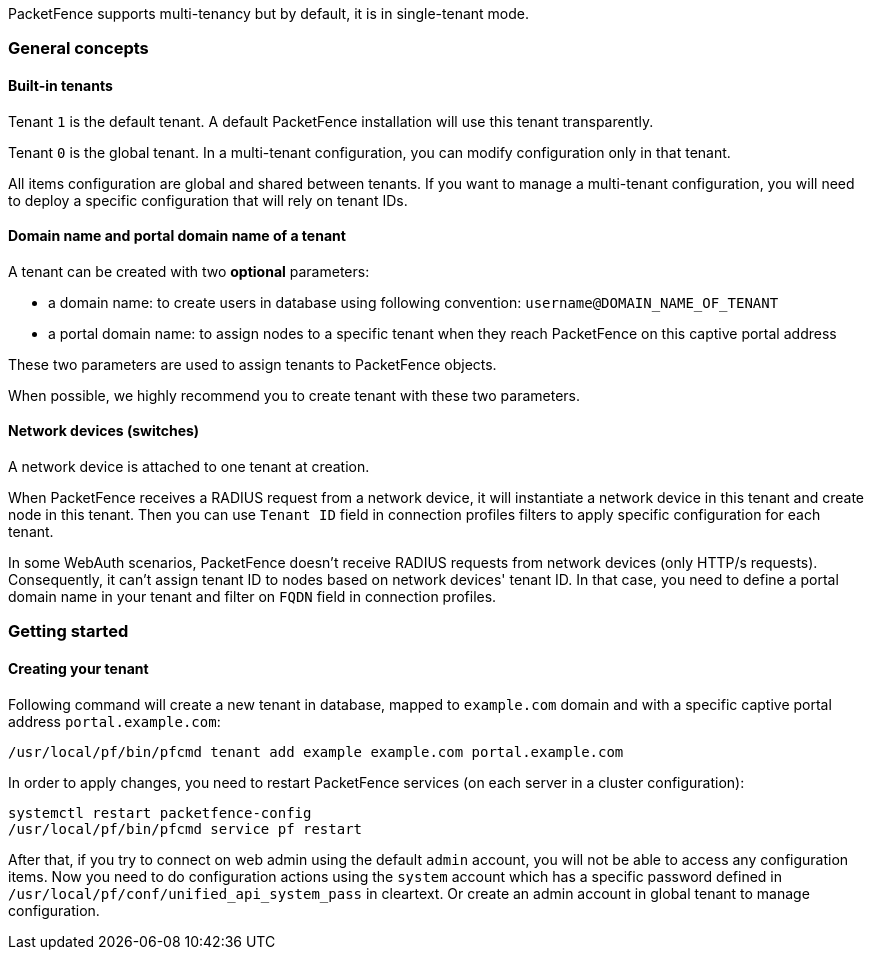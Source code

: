 PacketFence supports multi-tenancy but by default, it is in single-tenant mode.

=== General concepts

==== Built-in tenants

Tenant `1` is the default tenant. A default PacketFence installation will use this tenant transparently.

Tenant `0` is the global tenant. In a multi-tenant configuration, you can modify
configuration only in that tenant.

All items configuration are global and shared between tenants. If you want
to manage a multi-tenant configuration, you will need to deploy a specific configuration
that will rely on tenant IDs.

==== Domain name and portal domain name of a tenant

A tenant can be created with two *optional* parameters:

* a domain name: to create users in database using following convention: `username@DOMAIN_NAME_OF_TENANT`
* a portal domain name: to assign nodes to a specific tenant when they reach PacketFence on this captive portal address

These two parameters are used to assign tenants to PacketFence objects.

When possible, we highly recommend you to create tenant with these two parameters.

==== Network devices (switches)

A network device is attached to one tenant at creation.

When PacketFence receives a RADIUS request from a network device, it will
instantiate a network device in this tenant and create node in this tenant.
Then you can use `Tenant ID` field in connection profiles filters to apply
specific configuration for each tenant.

In some WebAuth scenarios, PacketFence doesn't receive RADIUS requests from
network devices (only HTTP/s requests). Consequently, it can't assign tenant
ID to nodes based on network devices' tenant ID. In that case, you need to
define a portal domain name in your tenant and filter on `FQDN` field in
connection profiles.

=== Getting started

==== Creating your tenant

Following command will create a new tenant in database, mapped to
`example.com` domain and with a specific captive portal address
`portal.example.com`:

[source,bash]
----
/usr/local/pf/bin/pfcmd tenant add example example.com portal.example.com
----

In order to apply changes, you need to restart PacketFence services (on each
server in a cluster configuration):

[source,bash]
----
systemctl restart packetfence-config
/usr/local/pf/bin/pfcmd service pf restart
----

After that, if you try to connect on web admin using the default `admin`
account, you will not be able to access any configuration items.  Now you need
to do configuration actions using the `system` account which has a specific
password defined in [filename]`/usr/local/pf/conf/unified_api_system_pass` in
cleartext.  Or create an admin account in global tenant to manage
configuration.
